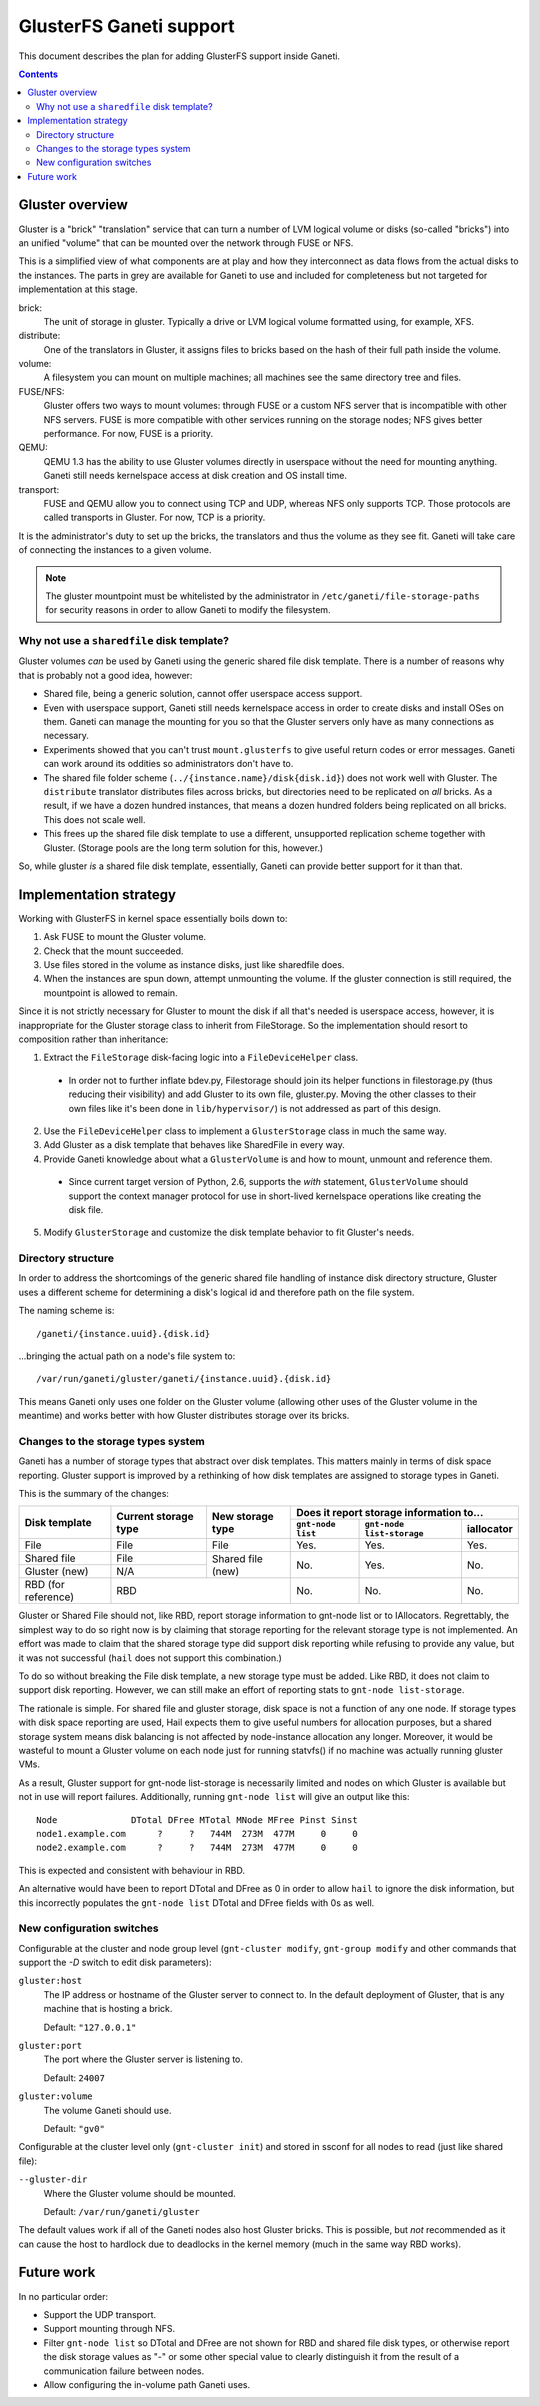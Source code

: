 ========================
GlusterFS Ganeti support
========================

This document describes the plan for adding GlusterFS support inside Ganeti.

.. contents:: :depth: 4
.. highlight:: shell-example

Gluster overview
================

Gluster is a "brick" "translation" service that can turn a number of LVM logical
volume or disks (so-called "bricks") into an unified "volume" that can be
mounted over the network through FUSE or NFS.

This is a simplified view of what components are at play and how they
interconnect as data flows from the actual disks to the instances. The parts in
grey are available for Ganeti to use and included for completeness but not
targeted for implementation at this stage.

.. digraph:: "gluster-ganeti-overview"

  graph [ spline=ortho ]
  node [ shape=rect ]

  {

    node [ shape=none ]
    _volume [ label=volume ]

    bricks -> translators -> _volume
    _volume -> network [label=transport]
    network -> instances
  }

  { rank=same; brick1 [ shape=oval ]
               brick2 [ shape=oval ]
               brick3 [ shape=oval ]
               bricks }
  { rank=same; translators distribute }
  { rank=same; volume [ shape=oval ]
               _volume }
  { rank=same; instances instanceA instanceB instanceC instanceD }
  { rank=same; network FUSE NFS QEMUC QEMUD }

  {
    node [ shape=oval ]
    brick1 [ label=brick ]
    brick2 [ label=brick ]
    brick3 [ label=brick ]
  }

  {
    node [ shape=oval ]
    volume
  }

  brick1 -> distribute
  brick2 -> distribute
  brick3 -> distribute -> volume
  volume -> FUSE [ label=<TCP<br/><font color="grey">UDP</font>>
                   color="black:grey" ]

  NFS [ color=grey fontcolor=grey ]
  volume -> NFS [ label="TCP" color=grey fontcolor=grey ]
  NFS -> mountpoint [ color=grey fontcolor=grey ]

  mountpoint [ shape=oval ]

  FUSE -> mountpoint

  instanceA [ label=instances ]
  instanceB [ label=instances ]

  mountpoint -> instanceA
  mountpoint -> instanceB

  mountpoint [ shape=oval ]

  QEMUC [ label=QEMU ]
  QEMUD [ label=QEMU ]

  {
    instanceC [ label=instances ]
    instanceD [ label=instances ]
  }

  volume -> QEMUC [ label=<TCP<br/><font color="grey">UDP</font>>
                    color="black:grey" ]
  volume -> QEMUD [ label=<TCP<br/><font color="grey">UDP</font>>
                    color="black:grey" ]
  QEMUC -> instanceC
  QEMUD -> instanceD

brick:
  The unit of storage in gluster. Typically a drive or LVM logical volume
  formatted using, for example, XFS.

distribute:
  One of the translators in Gluster, it assigns files to bricks based on the
  hash of their full path inside the volume.

volume:
  A filesystem you can mount on multiple machines; all machines see the same
  directory tree and files.

FUSE/NFS:
  Gluster offers two ways to mount volumes: through FUSE or a custom NFS server
  that is incompatible with other NFS servers. FUSE is more compatible with
  other services running on the storage nodes; NFS gives better performance.
  For now, FUSE is a priority.

QEMU:
  QEMU 1.3 has the ability to use Gluster volumes directly in userspace without
  the need for mounting anything. Ganeti still needs kernelspace access at disk
  creation and OS install time.

transport:
  FUSE and QEMU allow you to connect using TCP and UDP, whereas NFS only
  supports TCP. Those protocols are called transports in Gluster. For now, TCP
  is a priority.

It is the administrator's duty to set up the bricks, the translators and thus
the volume as they see fit. Ganeti will take care of connecting the instances to
a given volume.

.. note::

  The gluster mountpoint must be whitelisted by the administrator in
  ``/etc/ganeti/file-storage-paths`` for security reasons in order to allow
  Ganeti to modify the filesystem.

Why not use a ``sharedfile`` disk template?
~~~~~~~~~~~~~~~~~~~~~~~~~~~~~~~~~~~~~~~~~~~

Gluster volumes `can` be used by Ganeti using the generic shared file disk
template. There is a number of reasons why that is probably not a good idea,
however:

* Shared file, being a generic solution, cannot offer userspace access support.
* Even with userspace support, Ganeti still needs kernelspace access in order to
  create disks and install OSes on them. Ganeti can manage the mounting for you
  so that the Gluster servers only have as many connections as necessary.
* Experiments showed that you can't trust ``mount.glusterfs`` to give useful
  return codes or error messages. Ganeti can work around its oddities so
  administrators don't have to.
* The shared file folder scheme (``../{instance.name}/disk{disk.id}``) does not
  work well with Gluster. The ``distribute`` translator distributes files across
  bricks, but directories need to be replicated on `all` bricks. As a result, if
  we have a dozen hundred instances, that means a dozen hundred folders being
  replicated on all bricks. This does not scale well.
* This frees up the shared file disk template to use a different, unsupported
  replication scheme together with Gluster. (Storage pools are the long term
  solution for this, however.)

So, while gluster `is` a shared file disk template, essentially, Ganeti can
provide better support for it than that.

Implementation strategy
=======================

Working with GlusterFS in kernel space essentially boils down to:

1. Ask FUSE to mount the Gluster volume.
2. Check that the mount succeeded.
3. Use files stored in the volume as instance disks, just like sharedfile does.
4. When the instances are spun down, attempt unmounting the volume. If the
   gluster connection is still required, the mountpoint is allowed to remain.

Since it is not strictly necessary for Gluster to mount the disk if all that's
needed is userspace access, however, it is inappropriate for the Gluster storage
class to inherit from FileStorage. So the implementation should resort to
composition rather than inheritance:

1. Extract the ``FileStorage`` disk-facing logic into a ``FileDeviceHelper``
   class.

 * In order not to further inflate bdev.py, Filestorage should join its helper
   functions in filestorage.py (thus reducing their visibility) and add Gluster
   to its own file, gluster.py. Moving the other classes to their own files
   like it's been done in ``lib/hypervisor/``) is not addressed as part of this
   design.

2. Use the ``FileDeviceHelper`` class to implement a ``GlusterStorage`` class in
   much the same way.
3. Add Gluster as a disk template that behaves like SharedFile in every way.
4. Provide Ganeti knowledge about what a ``GlusterVolume`` is and how to mount,
   unmount and reference them.

 * Since current target version of Python, 2.6, supports the `with` statement,
   ``GlusterVolume`` should support the context manager protocol for use in
   short-lived kernelspace operations like creating the disk file.

5. Modify ``GlusterStorage`` and customize the disk template behavior to fit
   Gluster's needs.

Directory structure
~~~~~~~~~~~~~~~~~~~

In order to address the shortcomings of the generic shared file handling of
instance disk directory structure, Gluster uses a different scheme for
determining a disk's logical id and therefore path on the file system.

The naming scheme is::

    /ganeti/{instance.uuid}.{disk.id}

...bringing the actual path on a node's file system to::

    /var/run/ganeti/gluster/ganeti/{instance.uuid}.{disk.id}

This means Ganeti only uses one folder on the Gluster volume (allowing other
uses of the Gluster volume in the meantime) and works better with how Gluster
distributes storage over its bricks.

Changes to the storage types system
~~~~~~~~~~~~~~~~~~~~~~~~~~~~~~~~~~~

Ganeti has a number of storage types that abstract over disk templates. This
matters mainly in terms of disk space reporting. Gluster support is improved by
a rethinking of how disk templates are assigned to storage types in Ganeti.

This is the summary of the changes:

+--------------+---------+---------+-------------------------------------------+
| Disk         | Current | New     | Does it report storage information to...  |
| template     | storage | storage +-------------+----------------+------------+
|              | type    | type    | ``gnt-node  | ``gnt-node     | iallocator |
|              |         |         | list``      | list-storage`` |            |
+==============+=========+=========+=============+================+============+
| File         | File    | File    | Yes.        | Yes.           | Yes.       |
+--------------+---------+---------+-------------+----------------+------------+
| Shared file  | File    | Shared  | No.         | Yes.           | No.        |
+--------------+---------+ file    |             |                |            |
| Gluster (new)| N/A     | (new)   |             |                |            |
+--------------+---------+---------+-------------+----------------+------------+
| RBD (for     | RBD               | No.         | No.            | No.        |
| reference)   |                   |             |                |            |
+--------------+-------------------+-------------+----------------+------------+

Gluster or Shared File should not, like RBD, report storage information to
gnt-node list or to IAllocators. Regrettably, the simplest way to do so right
now is by claiming that storage reporting for the relevant storage type is not
implemented. An effort was made to claim that the shared storage type did support
disk reporting while refusing to provide any value, but it was not successful
(``hail`` does not support this combination.)

To do so without breaking the File disk template, a new storage type must be
added. Like RBD, it does not claim to support disk reporting. However, we can
still make an effort of reporting stats to ``gnt-node list-storage``.

The rationale is simple. For shared file and gluster storage, disk space is not
a function of any one node. If storage types with disk space reporting are used,
Hail expects them to give useful numbers for allocation purposes, but a shared
storage system means disk balancing is not affected by node-instance allocation
any longer. Moreover, it would be wasteful to mount a Gluster volume on each
node just for running statvfs() if no machine was actually running gluster VMs.

As a result, Gluster support for gnt-node list-storage is necessarily limited
and nodes on which Gluster is available but not in use will report failures.
Additionally, running ``gnt-node list`` will give an output like this::

  Node              DTotal DFree MTotal MNode MFree Pinst Sinst
  node1.example.com      ?     ?   744M  273M  477M     0     0
  node2.example.com      ?     ?   744M  273M  477M     0     0

This is expected and consistent with behaviour in RBD.

An alternative would have been to report DTotal and DFree as 0 in order to allow
``hail`` to ignore the disk information, but this incorrectly populates the
``gnt-node list`` DTotal and DFree fields with 0s as well.

New configuration switches
~~~~~~~~~~~~~~~~~~~~~~~~~~

Configurable at the cluster and node group level (``gnt-cluster modify``,
``gnt-group modify`` and other commands that support the `-D` switch to edit
disk parameters):

``gluster:host``
  The IP address or hostname of the Gluster server to connect to. In the default
  deployment of Gluster, that is any machine that is hosting a brick.

  Default: ``"127.0.0.1"``

``gluster:port``
  The port where the Gluster server is listening to.

  Default: ``24007``

``gluster:volume``
  The volume Ganeti should use.

  Default: ``"gv0"``

Configurable at the cluster level only (``gnt-cluster init``) and stored in
ssconf for all nodes to read (just like shared file):

``--gluster-dir``
  Where the Gluster volume should be mounted.

  Default: ``/var/run/ganeti/gluster``

The default values work if all of the Ganeti nodes also host Gluster bricks.
This is possible, but `not` recommended as it can cause the host to hardlock due
to deadlocks in the kernel memory (much in the same way RBD works).

Future work
===========

In no particular order:

* Support the UDP transport.
* Support mounting through NFS.
* Filter ``gnt-node list`` so DTotal and DFree are not shown for RBD and shared
  file disk types, or otherwise report the disk storage values as "-" or some
  other special value to clearly distinguish it from the result of a
  communication failure between nodes.
* Allow configuring the in-volume path Ganeti uses.

.. vim: set textwidth=72 :
.. Local Variables:
.. mode: rst
.. fill-column: 72
.. End:
